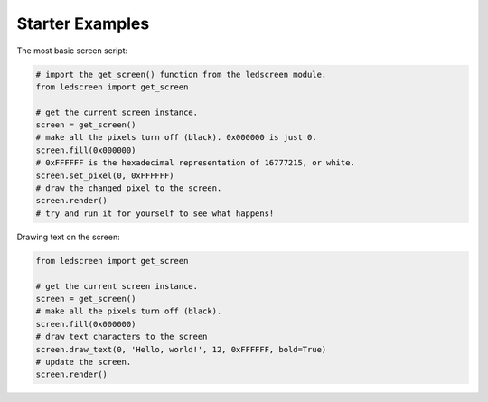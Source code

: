 Starter Examples
----------------

The most basic screen script:

.. code-block:: python
    
   # import the get_screen() function from the ledscreen module.
   from ledscreen import get_screen 

   # get the current screen instance.
   screen = get_screen()
   # make all the pixels turn off (black). 0x000000 is just 0.
   screen.fill(0x000000)
   # 0xFFFFFF is the hexadecimal representation of 16777215, or white.
   screen.set_pixel(0, 0xFFFFFF)
   # draw the changed pixel to the screen.
   screen.render()
   # try and run it for yourself to see what happens!


Drawing text on the screen:

.. code-block:: python

   from ledscreen import get_screen

   # get the current screen instance.
   screen = get_screen()
   # make all the pixels turn off (black).
   screen.fill(0x000000)
   # draw text characters to the screen
   screen.draw_text(0, 'Hello, world!', 12, 0xFFFFFF, bold=True)
   # update the screen.
   screen.render()
